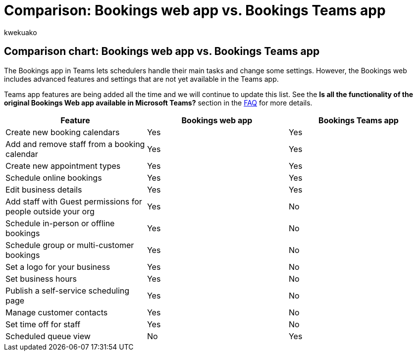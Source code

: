 = Comparison: Bookings web app vs. Bookings Teams app
:audience: Admin
:author: kwekuako
:description: A comparison chart that shows the feature differences between the Bookings web app and the Bookings Teams app.
:manager: scotv
:ms.assetid: d586eb28-b752-4c46-bf92-00a0c5ad781d
:ms.author: kwekua
:ms.localizationpriority: medium
:ms.service: bookings
:ms.topic: article

== Comparison chart: Bookings web app vs. Bookings Teams app

The Bookings app in Teams lets schedulers handle their main tasks and change some settings.
However, the Bookings web includes advanced features and settings that are not yet available in the Teams app.

Teams app features are being added all the time and we will continue to update this list.
See the *Is all the functionality of the original Bookings Web app available in Microsoft Teams?* section in the link:bookings-faq.yml[FAQ] for more details.

|===
| Feature | Bookings web app | Bookings Teams app

| Create new booking calendars
| Yes
| Yes

| Add and remove staff from a booking calendar
| Yes
| Yes

| Create new appointment types
| Yes
| Yes

| Schedule online bookings
| Yes
| Yes

| Edit business details
| Yes
| Yes

| Add staff with Guest permissions for people outside your org
| Yes
| No

| Schedule in-person or offline bookings
| Yes
| No

| Schedule group or multi-customer bookings
| Yes
| No

| Set a logo for your business
| Yes
| No

| Set business hours
| Yes
| No

| Publish a self-service scheduling page
| Yes
| No

| Manage customer contacts
| Yes
| No

| Set time off for staff
| Yes
| No

| Scheduled queue view
| No
| Yes
|===
